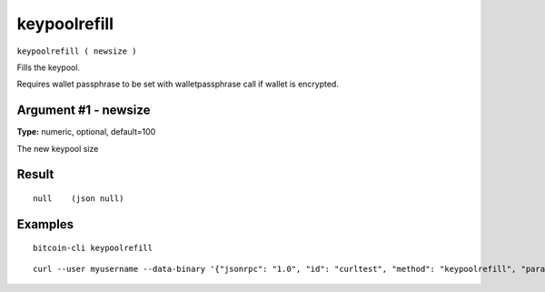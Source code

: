 .. This file is licensed under the MIT License (MIT) available on
   http://opensource.org/licenses/MIT.

keypoolrefill
=============

``keypoolrefill ( newsize )``

Fills the keypool.

Requires wallet passphrase to be set with walletpassphrase call if wallet is encrypted.

Argument #1 - newsize
~~~~~~~~~~~~~~~~~~~~~

**Type:** numeric, optional, default=100

The new keypool size

Result
~~~~~~

::

  null    (json null)

Examples
~~~~~~~~


.. highlight:: shell

::

  bitcoin-cli keypoolrefill

::

  curl --user myusername --data-binary '{"jsonrpc": "1.0", "id": "curltest", "method": "keypoolrefill", "params": []}' -H 'content-type: text/plain;' http://127.0.0.1:8332/


